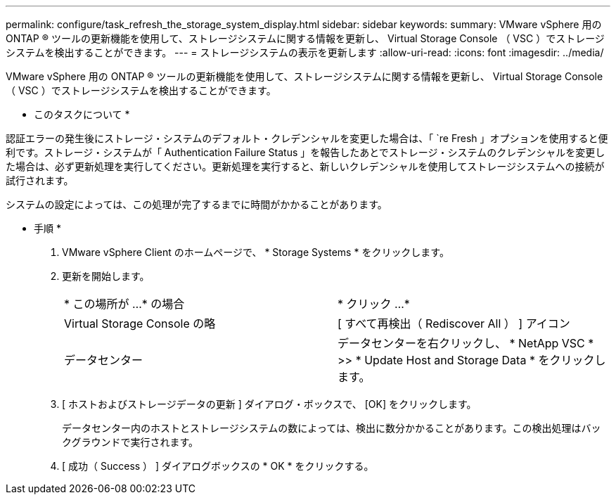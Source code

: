 ---
permalink: configure/task_refresh_the_storage_system_display.html 
sidebar: sidebar 
keywords:  
summary: VMware vSphere 用の ONTAP ® ツールの更新機能を使用して、ストレージシステムに関する情報を更新し、 Virtual Storage Console （ VSC ）でストレージシステムを検出することができます。 
---
= ストレージシステムの表示を更新します
:allow-uri-read: 
:icons: font
:imagesdir: ../media/


[role="lead"]
VMware vSphere 用の ONTAP ® ツールの更新機能を使用して、ストレージシステムに関する情報を更新し、 Virtual Storage Console （ VSC ）でストレージシステムを検出することができます。

* このタスクについて *

認証エラーの発生後にストレージ・システムのデフォルト・クレデンシャルを変更した場合は、「 `re Fresh 」オプションを使用すると便利です。ストレージ・システムが「 Authentication Failure Status 」を報告したあとでストレージ・システムのクレデンシャルを変更した場合は、必ず更新処理を実行してください。更新処理を実行すると、新しいクレデンシャルを使用してストレージシステムへの接続が試行されます。

システムの設定によっては、この処理が完了するまでに時間がかかることがあります。

* 手順 *

. VMware vSphere Client のホームページで、 * Storage Systems * をクリックします。
. 更新を開始します。
+
|===


| * この場所が ...* の場合 | * クリック ...* 


 a| 
Virtual Storage Console の略
 a| 
[ すべて再検出（ Rediscover All ） ] アイコン



 a| 
データセンター
 a| 
データセンターを右クリックし、 * NetApp VSC * >> * Update Host and Storage Data * をクリックします。

|===
. [ ホストおよびストレージデータの更新 ] ダイアログ・ボックスで、 [OK] をクリックします。
+
データセンター内のホストとストレージシステムの数によっては、検出に数分かかることがあります。この検出処理はバックグラウンドで実行されます。

. [ 成功（ Success ） ] ダイアログボックスの * OK * をクリックする。

